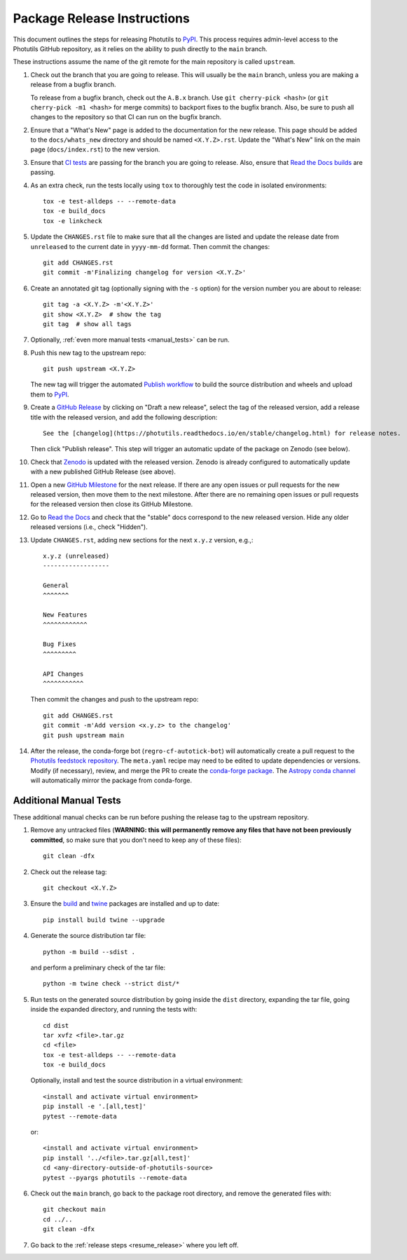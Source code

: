 .. doctest-skip-all

****************************
Package Release Instructions
****************************

This document outlines the steps for releasing Photutils to `PyPI
<https://pypi.org/project/photutils/>`_. This process requires
admin-level access to the Photutils GitHub repository, as it relies on
the ability to push directly to the ``main`` branch.

These instructions assume the name of the git remote for the main
repository is called ``upstream``.

#. Check out the branch that you are going to release. This will usually
   be the ``main`` branch, unless you are making a release
   from a bugfix branch.

   To release from a bugfix branch, check out the ``A.B.x`` branch.
   Use ``git cherry-pick <hash>`` (or ``git cherry-pick -m1 <hash>``
   for merge commits) to backport fixes to the bugfix branch. Also, be
   sure to push all changes to the repository so that CI can run on the
   bugfix branch.

#. Ensure that a "What's New" page is added to the documentation for the
   new release. This page should be added to the ``docs/whats_new``
   directory and should be named ``<X.Y.Z>.rst``. Update the "What's
   New" link on the main page (``docs/index.rst``) to the new version.

#. Ensure that `CI tests <https://github.com/astropy/photutils/actions>`_
   are passing for the branch you are going to
   release. Also, ensure that `Read the Docs builds
   <https://readthedocs.org/projects/photutils/builds/>`_ are passing.

#. As an extra check, run the tests locally using ``tox`` to thoroughly
   test the code in isolated environments::

        tox -e test-alldeps -- --remote-data
        tox -e build_docs
        tox -e linkcheck

#. Update the ``CHANGES.rst`` file to make sure that all the changes are
   listed and update the release date from ``unreleased`` to the current
   date in ``yyyy-mm-dd`` format. Then commit the changes::

        git add CHANGES.rst
        git commit -m'Finalizing changelog for version <X.Y.Z>'

#. Create an annotated git tag (optionally signing with the ``-s``
   option) for the version number you are about to release::

        git tag -a <X.Y.Z> -m'<X.Y.Z>'
        git show <X.Y.Z>  # show the tag
        git tag  # show all tags

#. Optionally, :ref:`even more manual tests <manual_tests>` can be run.

   .. _resume_release:

#. Push this new tag to the upstream repo::

        git push upstream <X.Y.Z>

   The new tag will trigger the automated `Publish workflow
   <https://github.com/astropy/photutils/actions/workflows/publish.yml>`_
   to build the source distribution and wheels and upload them to `PyPI
   <https://pypi.org/project/photutils/>`_.

#. Create a `GitHub Release
   <https://github.com/astropy/photutils/releases>`_ by clicking on
   "Draft a new release", select the tag of the released version, add
   a release title with the released version, and add the following
   description::

        See the [changelog](https://photutils.readthedocs.io/en/stable/changelog.html) for release notes.

   Then click "Publish release". This step will trigger an automatic
   update of the package on Zenodo (see below).

#. Check that `Zenodo <https://doi.org/10.5281/zenodo.596036>`_
   is updated with the released version. Zenodo is already configured to
   automatically update with a new published GitHub Release (see above).

#. Open a new `GitHub Milestone
   <https://github.com/astropy/photutils/milestones>`_ for the next
   release. If there are any open issues or pull requests for the new
   released version, then move them to the next milestone. After there
   are no remaining open issues or pull requests for the released
   version then close its GitHub Milestone.

#. Go to `Read the Docs
   <https://readthedocs.org/projects/photutils/versions/>`_ and check
   that the "stable" docs correspond to the new released version. Hide
   any older released versions (i.e., check "Hidden").

#. Update ``CHANGES.rst``, adding new sections for the next ``x.y.z``
   version, e.g.,::

       x.y.z (unreleased)
       ------------------

       General
       ^^^^^^^

       New Features
       ^^^^^^^^^^^^

       Bug Fixes
       ^^^^^^^^^

       API Changes
       ^^^^^^^^^^^

   Then commit the changes and push to the upstream repo::

        git add CHANGES.rst
        git commit -m'Add version <x.y.z> to the changelog'
        git push upstream main

#. After the release, the conda-forge bot (``regro-cf-autotick-bot``)
   will automatically create a pull request to the `Photutils feedstock
   repository <https://github.com/conda-forge/photutils-feedstock>`_.
   The ``meta.yaml`` recipe may need to be edited to update
   dependencies or versions. Modify (if necessary), review,
   and merge the PR to create the `conda-forge package
   <https://anaconda.org/conda-forge/photutils>`_. The `Astropy conda
   channel <https://anaconda.org/astropy/photutils>`_ will automatically
   mirror the package from conda-forge.


.. _manual_tests:

Additional Manual Tests
-----------------------

These additional manual checks can be run before pushing the release tag
to the upstream repository.

#. Remove any untracked files (**WARNING: this will permanently remove
   any files that have not been previously committed**, so make sure that
   you don't need to keep any of these files)::

        git clean -dfx

#. Check out the release tag::

        git checkout <X.Y.Z>

#. Ensure the `build <https://pypi.org/project/build/>`_ and `twine
   <https://pypi.org/project/twine/>`_ packages are installed and up to
   date::

        pip install build twine --upgrade

#. Generate the source distribution tar file::

        python -m build --sdist .

   and perform a preliminary check of the tar file::

       python -m twine check --strict dist/*

#. Run tests on the generated source distribution by going inside the
   ``dist`` directory, expanding the tar file, going inside the expanded
   directory, and running the tests with::

        cd dist
        tar xvfz <file>.tar.gz
        cd <file>
        tox -e test-alldeps -- --remote-data
        tox -e build_docs

   Optionally, install and test the source distribution in a virtual
   environment::

        <install and activate virtual environment>
        pip install -e '.[all,test]'
        pytest --remote-data

   or::

        <install and activate virtual environment>
        pip install '../<file>.tar.gz[all,test]'
        cd <any-directory-outside-of-photutils-source>
        pytest --pyargs photutils --remote-data

#. Check out the ``main`` branch, go back to the package root directory,
   and remove the generated files with::

        git checkout main
        cd ../..
        git clean -dfx

#. Go back to the :ref:`release steps <resume_release>` where you left
   off.
